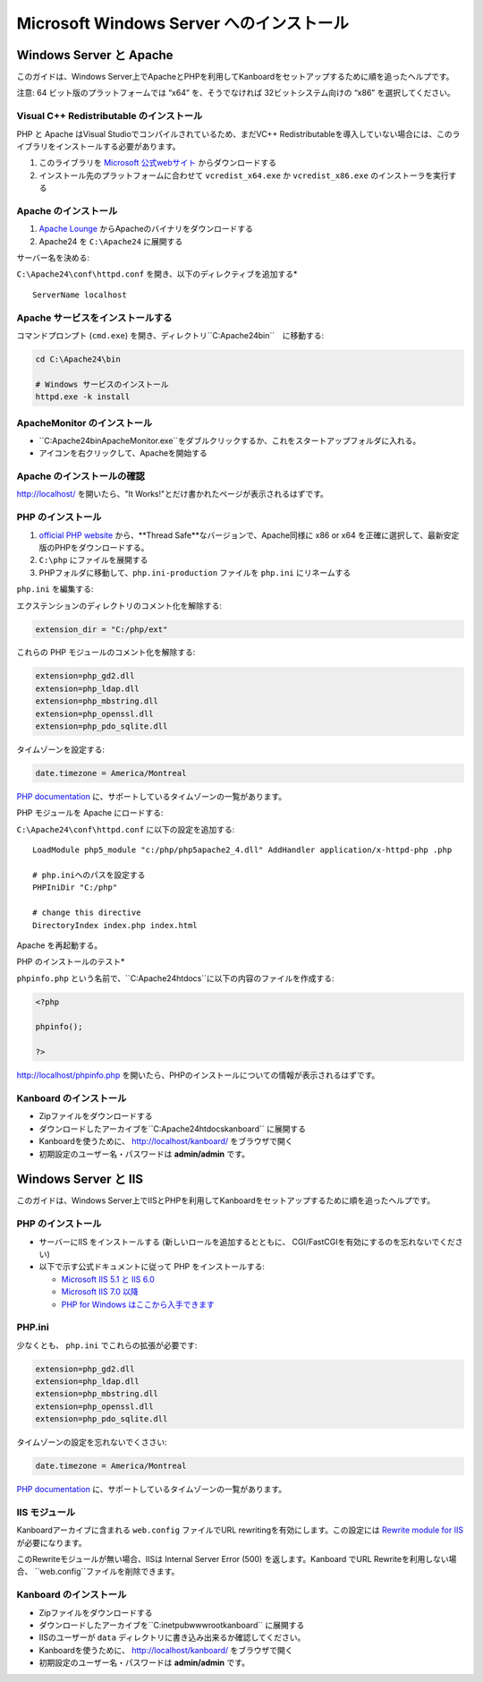 Microsoft Windows Server へのインストール
========================================

.. 警告::

    このページは長い間更新されておらず、古い可能性があります。

Windows Server と Apache
-------------------------

このガイドは、Windows Server上でApacheとPHPを利用してKanboardをセットアップするために順を追ったヘルプです。

注意: 64 ビット版のプラットフォームでは “x64” を、そうでなければ 32ビットシステム向けの “x86” を選択してください。

Visual C++ Redistributable のインストール
~~~~~~~~~~~~~~~~~~~~~~~~~~~~~~~~~~~~~~~

PHP と Apache はVisual Studioでコンパイルされているため、まだVC++ Redistributableを導入していない場合には、このライブラリをインストールする必要があります。

1. このライブラリを `Microsoft 公式webサイト <http://www.microsoft.com/en-us/download/details.aspx?id=30679>`__ からダウンロードする
2. インストール先のプラットフォームに合わせて ``vcredist_x64.exe`` か ``vcredist_x86.exe`` のインストーラを実行する

Apache のインストール
~~~~~~~~~~~~~~~~~~~

1. `Apache Lounge <http://www.apachelounge.com/download/>`__ からApacheのバイナリをダウンロードする
2. Apache24 を ``C:\Apache24`` に展開する

サーバー名を決める:

``C:\Apache24\conf\httpd.conf`` を開き、以下のディレクティブを追加する*

::

    ServerName localhost

Apache サービスをインストールする
~~~~~~~~~~~~~~~~~~~~~~~~~~

コマンドプロンプト (``cmd.exe``) を開き、ディレクトリ``C:\Apache24\bin``　に移動する:

.. code:: bash

    cd C:\Apache24\bin

    # Windows サービスのインストール
    httpd.exe -k install

ApacheMonitor のインストール
~~~~~~~~~~~~~~~~~~~~~

-  ``C:\Apache24\bin\ApacheMonitor.exe``をダブルクリックするか、これをスタートアップフォルダに入れる。
-  アイコンを右クリックして、Apacheを開始する

Apache のインストールの確認
~~~~~~~~~~~~~~~~~~~~~~~~~~~~~

http://localhost/ を開いたら、"It Works!"とだけ書かれたページが表示されるはずです。

PHP のインストール
~~~~~~~~~~~~~~~~

1. `official PHP website <http://windows.php.net/download/>`__ から、**Thread Safe**なバージョンで、Apache同様に x86 or x64 を正確に選択して、最新安定版のPHPをダウンロードする。
2. ``C:\php`` にファイルを展開する
3. PHPフォルダに移動して、``php.ini-production`` ファイルを ``php.ini`` にリネームする

``php.ini`` を編集する:

エクステンションのディレクトリのコメント化を解除する:

.. code:: ini

    extension_dir = "C:/php/ext"

これらの PHP モジュールのコメント化を解除する:

.. code:: ini

    extension=php_gd2.dll
    extension=php_ldap.dll
    extension=php_mbstring.dll
    extension=php_openssl.dll
    extension=php_pdo_sqlite.dll

タイムゾーンを設定する:

.. code:: ini

    date.timezone = America/Montreal

`PHP documentation <http://php.net/manual/en/timezones.america.php>`__ に、サポートしているタイムゾーンの一覧があります。

PHP モジュールを Apache にロードする:

``C:\Apache24\conf\httpd.conf`` に以下の設定を追加する:

::

    LoadModule php5_module "c:/php/php5apache2_4.dll" AddHandler application/x-httpd-php .php

    # php.iniへのパスを設定する
    PHPIniDir "C:/php"

    # change this directive
    DirectoryIndex index.php index.html

Apache を再起動する。

PHP のインストールのテスト*

``phpinfo.php`` という名前で、``C:\Apache24\htdocs``に以下の内容のファイルを作成する:

.. code:: php

    <?php

    phpinfo();

    ?>

http://localhost/phpinfo.php を開いたら、PHPのインストールについての情報が表示されるはずです。

Kanboard のインストール
~~~~~~~~~~~~~~~~~~~~~

-  Zipファイルをダウンロードする
-  ダウンロードしたアーカイブを``C:\Apache24\htdocs\kanboard`` に展開する
-   Kanboardを使うために、 http://localhost/kanboard/ をブラウザで開く
-   初期設定のユーザー名・パスワードは **admin/admin** です。

Windows Server と IIS
----------------------

このガイドは、Windows Server上でIISとPHPを利用してKanboardをセットアップするために順を追ったヘルプです。

PHP のインストール
~~~~~~~~~~~~~~~~

-  サーバーにIIS をインストールする (新しいロールを追加するとともに、 CGI/FastCGIを有効にするのを忘れないでください)
-  以下で示す公式ドキュメントに従って  PHP をインストールする:

   -  `Microsoft IIS 5.1 と IIS  6.0 <http://php.net/manual/en/install.windows.iis6.php>`__
   -  `Microsoft IIS 7.0 以降 <http://php.net/manual/en/install.windows.iis7.php>`__
   -  `PHP for Windows はここから入手できます <http://windows.php.net/download/>`__

PHP.ini
~~~~~~~

少なくとも、 ``php.ini`` でこれらの拡張が必要です:

.. code:: ini

    extension=php_gd2.dll
    extension=php_ldap.dll
    extension=php_mbstring.dll
    extension=php_openssl.dll
    extension=php_pdo_sqlite.dll

タイムゾーンの設定を忘れないでくささい:

.. code:: ini

    date.timezone = America/Montreal

`PHP documentation <http://php.net/manual/en/timezones.america.php>`__ に、サポートしているタイムゾーンの一覧があります。

.. 注意::

    -  上述した、必要なPHP拡張を有効にするのを忘れないでください。

    -  “the library MSVCP110.dll is missing”エラーが発生した場合、おそらくVisual C++ Redistributable for Visual Studioを再インストールする必要があるでしょう。

IIS モジュール
~~~~~~~~~~~

Kanboardアーカイブに含まれる ``web.config`` ファイルでURL rewritingを有効にします。この設定には `Rewrite module for IIS <http://www.iis.net/learn/extensions/url-rewrite-module/using-the-url-rewrite-module>`__ が必要になります。

このRewriteモジュールが無い場合、IISは Internal Server Error (500) を返します。Kanboard でURL Rewriteを利用しない場合、 ``web.config``ファイルを削除できます。

Kanboard のインストール
~~~~~~~~~~~~~~~~~~~~~

-  Zipファイルをダウンロードする
-  ダウンロードしたアーカイブを``C:\inetpub\wwwroot\kanboard`` に展開する
-  IISのユーザーが ``data`` ディレクトリに書き込み出来るか確認してください。
-   Kanboardを使うために、 http://localhost/kanboard/ をブラウザで開く
-   初期設定のユーザー名・パスワードは **admin/admin** です。
